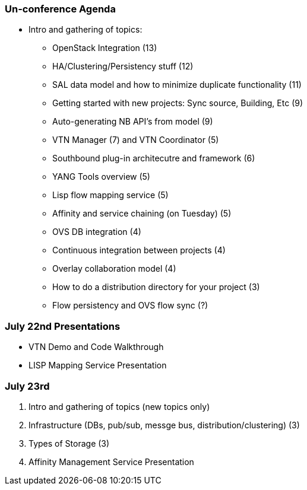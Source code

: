 [[un-conference-agenda]]
=== Un-conference Agenda

* Intro and gathering of topics:
** OpenStack Integration (13)
** HA/Clustering/Persistency stuff (12)
** SAL data model and how to minimize duplicate functionality (11)
** Getting started with new projects: Sync source, Building, Etc (9)
** Auto-generating NB API's from model (9)
** VTN Manager (7) and VTN Coordinator (5)
** Southbound plug-in architecutre and framework (6)
** YANG Tools overview (5)
** Lisp flow mapping service (5)
** Affinity and service chaining (on Tuesday) (5)
** OVS DB integration (4)
** Continuous integration between projects (4)
** Overlay collaboration model (4)
** How to do a distribution directory for your project (3)
** Flow persistency and OVS flow sync (?)

[[july-22nd-presentations]]
=== July 22nd Presentations

* VTN Demo and Code Walkthrough
* LISP Mapping Service Presentation

[[july-23rd]]
=== July 23rd

1.  Intro and gathering of topics (new topics only)
1.  Infrastructure (DBs, pub/sub, messge bus, distribution/clustering)
(3)
2.  Types of Storage (3)
2.  Affinity Management Service Presentation

